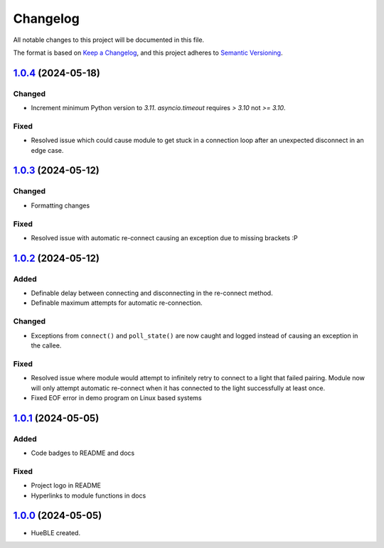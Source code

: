 =========
Changelog
=========

All notable changes to this project will be documented in this file.

The format is based on `Keep a Changelog <https://keepachangelog.com/en/1.0.0/>`_,
and this project adheres to `Semantic Versioning <https://semver.org/spec/v2.0.0.html>`_.

`1.0.4`_ (2024-05-18)
=====================

Changed
-------

* Increment minimum Python version to `3.11`. `asyncio.timeout` requires `> 3.10` not `>= 3.10`.

Fixed
-----

* Resolved issue which could cause module to get stuck in a connection loop after an
  unexpected disconnect in an edge case.

`1.0.3`_ (2024-05-12)
=====================

Changed
-------

* Formatting changes

Fixed
-----

* Resolved issue with automatic re-connect causing an exception due to missing brackets :P 

`1.0.2`_ (2024-05-12)
=====================

Added
-----

* Definable delay between connecting and disconnecting in the re-connect method.
* Definable maximum attempts for automatic re-connection.

Changed
-------

* Exceptions from ``connect()`` and ``poll_state()`` are now caught and logged instead of
  causing an exception in the callee.

Fixed
-----

* Resolved issue where module would attempt to infinitely retry to connect to a light 
  that failed pairing. Module now will only attempt automatic re-connect when it has
  connected to the light successfully at least once.
* Fixed EOF error in demo program on Linux based systems

`1.0.1`_ (2024-05-05)
=====================

Added
-----

* Code badges to README and docs

Fixed
-----

* Project logo in README
* Hyperlinks to module functions in docs

`1.0.0`_ (2024-05-05)
=====================

* HueBLE created.


.. _1.0.4: https://github.com/flip-dots/HueBLE/releases/tag/v1.0.4
.. _1.0.3: https://github.com/flip-dots/HueBLE/releases/tag/v1.0.3
.. _1.0.2: https://github.com/flip-dots/HueBLE/releases/tag/v1.0.2
.. _1.0.1: https://github.com/flip-dots/HueBLE/releases/tag/v1.0.1
.. _1.0.0: https://github.com/flip-dots/HueBLE/releases/tag/v1.0.0